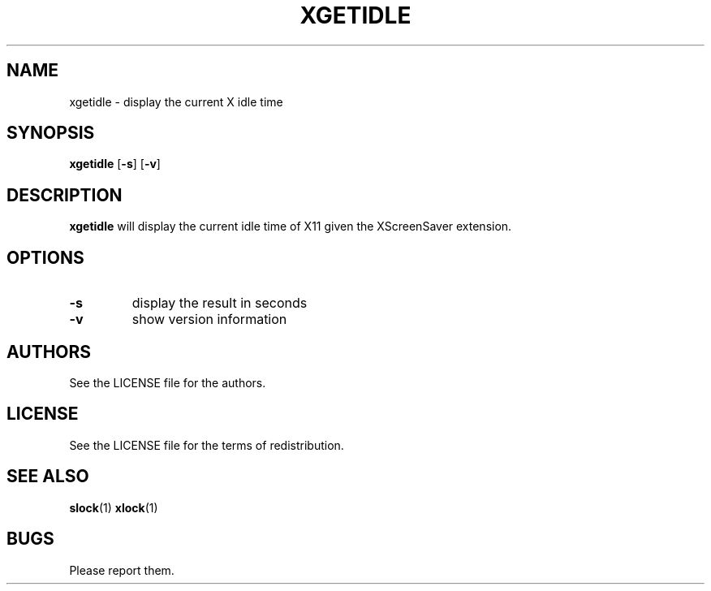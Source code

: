 .TH XGETIDLE 1 xgetidle\-VERSION
.SH NAME
xgetidle \- display the current X idle time
.SH SYNOPSIS
.B xgetidle 
.RB [ \-s ]
.RB [ \-v ]
.SH DESCRIPTION
.B xgetidle
will display the current idle time of X11 given the XScreenSaver extension.
.SH OPTIONS
.TP
.B \-s
display the result in seconds
.TP
.B \-v
show version information
.SH AUTHORS
See the LICENSE file for the authors.
.SH LICENSE
See the LICENSE file for the terms of redistribution.
.SH SEE ALSO
.BR slock (1)
.BR xlock (1)
.SH BUGS
Please report them.

